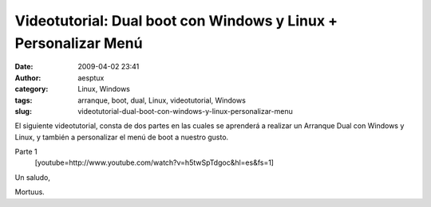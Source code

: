 Videotutorial: Dual boot con Windows y Linux + Personalizar Menú
################################################################
:date: 2009-04-02 23:41
:author: aesptux
:category: Linux, Windows
:tags: arranque, boot, dual, Linux, videotutorial, Windows
:slug: videotutorial-dual-boot-con-windows-y-linux-personalizar-menu

El siguiente videotutorial, consta de dos partes en las cuales se
aprenderá a realizar un Arranque Dual con Windows y Linux, y también a
personalizar el menú de boot a nuestro gusto.

Parte 1
 [youtube=http://www.youtube.com/watch?v=h5twSpTdgoc&hl=es&fs=1]

Un saludo,

Mortuus.
